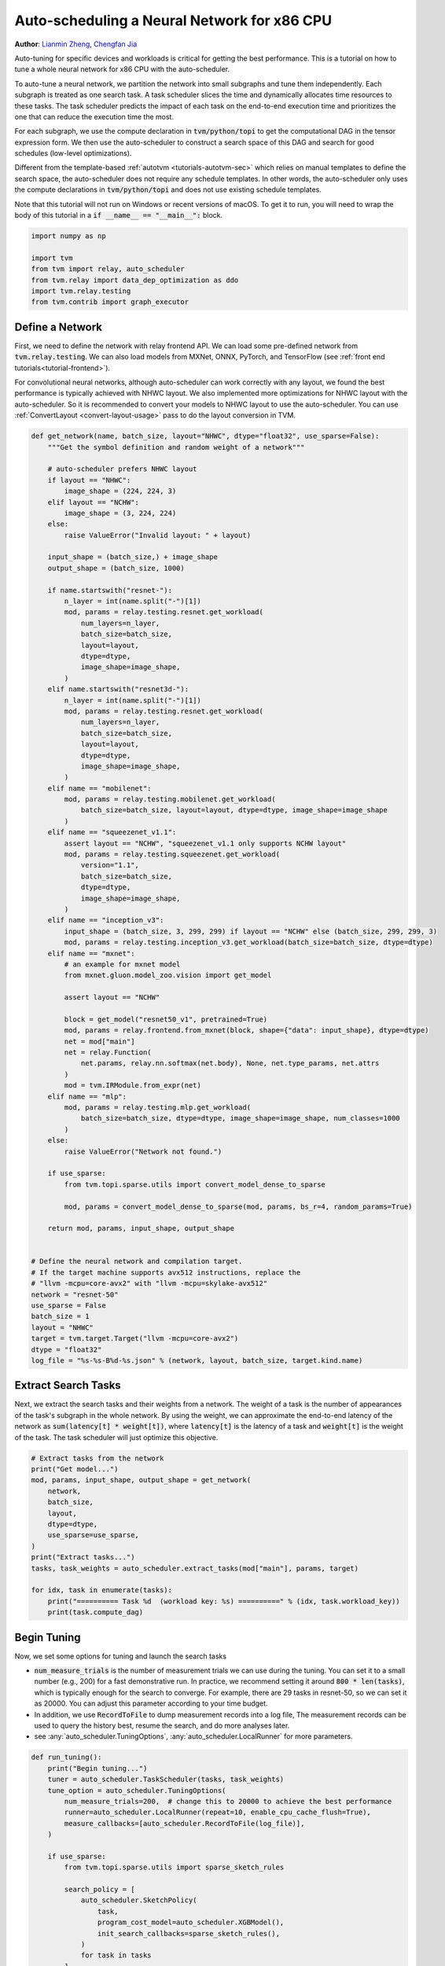 
.. DO NOT EDIT.
.. THIS FILE WAS AUTOMATICALLY GENERATED BY SPHINX-GALLERY.
.. TO MAKE CHANGES, EDIT THE SOURCE PYTHON FILE:
.. "how_to/tune_with_autoscheduler/tune_network_x86.py"
.. LINE NUMBERS ARE GIVEN BELOW.

.. only:: html

    .. note::
        :class: sphx-glr-download-link-note

        Click :ref:`here <sphx_glr_download_how_to_tune_with_autoscheduler_tune_network_x86.py>`
        to download the full example code

.. rst-class:: sphx-glr-example-title

.. _sphx_glr_how_to_tune_with_autoscheduler_tune_network_x86.py:


Auto-scheduling a Neural Network for x86 CPU
============================================
**Author**: `Lianmin Zheng <https://github.com/merrymercy>`_,             `Chengfan Jia <https://github.com/jcf94/>`_

Auto-tuning for specific devices and workloads is critical for getting the
best performance. This is a tutorial on how to tune a whole neural
network for x86 CPU with the auto-scheduler.

To auto-tune a neural network, we partition the network into small subgraphs and 
tune them independently. Each subgraph is treated as one search task.
A task scheduler slices the time and dynamically allocates time resources to
these tasks. The task scheduler predicts the impact of each task on the end-to-end
execution time and prioritizes the one that can reduce the execution time the most.

For each subgraph, we use the compute declaration in :code:`tvm/python/topi` to
get the computational DAG in the tensor expression form.
We then use the auto-scheduler to construct a search space of this DAG and search
for good schedules (low-level optimizations).

Different from the template-based :ref:`autotvm <tutorials-autotvm-sec>` which relies on
manual templates to define the search space, the auto-scheduler does not require any
schedule templates. In other words, the auto-scheduler only uses the compute declarations
in :code:`tvm/python/topi` and does not use existing schedule templates.

Note that this tutorial will not run on Windows or recent versions of macOS. To
get it to run, you will need to wrap the body of this tutorial in a :code:`if
__name__ == "__main__":` block.

.. GENERATED FROM PYTHON SOURCE LINES 47-56

.. code-block:: default


    import numpy as np

    import tvm
    from tvm import relay, auto_scheduler
    from tvm.relay import data_dep_optimization as ddo
    import tvm.relay.testing
    from tvm.contrib import graph_executor


.. GENERATED FROM PYTHON SOURCE LINES 57-69

Define a Network
----------------
First, we need to define the network with relay frontend API.
We can load some pre-defined network from :code:`tvm.relay.testing`.
We can also load models from MXNet, ONNX, PyTorch, and TensorFlow
(see :ref:`front end tutorials<tutorial-frontend>`).

For convolutional neural networks, although auto-scheduler can work correctly
with any layout, we found the best performance is typically achieved with NHWC layout.
We also implemented more optimizations for NHWC layout with the auto-scheduler.
So it is recommended to convert your models to NHWC layout to use the auto-scheduler.
You can use :ref:`ConvertLayout <convert-layout-usage>` pass to do the layout conversion in TVM.

.. GENERATED FROM PYTHON SOURCE LINES 69-157

.. code-block:: default



    def get_network(name, batch_size, layout="NHWC", dtype="float32", use_sparse=False):
        """Get the symbol definition and random weight of a network"""

        # auto-scheduler prefers NHWC layout
        if layout == "NHWC":
            image_shape = (224, 224, 3)
        elif layout == "NCHW":
            image_shape = (3, 224, 224)
        else:
            raise ValueError("Invalid layout: " + layout)

        input_shape = (batch_size,) + image_shape
        output_shape = (batch_size, 1000)

        if name.startswith("resnet-"):
            n_layer = int(name.split("-")[1])
            mod, params = relay.testing.resnet.get_workload(
                num_layers=n_layer,
                batch_size=batch_size,
                layout=layout,
                dtype=dtype,
                image_shape=image_shape,
            )
        elif name.startswith("resnet3d-"):
            n_layer = int(name.split("-")[1])
            mod, params = relay.testing.resnet.get_workload(
                num_layers=n_layer,
                batch_size=batch_size,
                layout=layout,
                dtype=dtype,
                image_shape=image_shape,
            )
        elif name == "mobilenet":
            mod, params = relay.testing.mobilenet.get_workload(
                batch_size=batch_size, layout=layout, dtype=dtype, image_shape=image_shape
            )
        elif name == "squeezenet_v1.1":
            assert layout == "NCHW", "squeezenet_v1.1 only supports NCHW layout"
            mod, params = relay.testing.squeezenet.get_workload(
                version="1.1",
                batch_size=batch_size,
                dtype=dtype,
                image_shape=image_shape,
            )
        elif name == "inception_v3":
            input_shape = (batch_size, 3, 299, 299) if layout == "NCHW" else (batch_size, 299, 299, 3)
            mod, params = relay.testing.inception_v3.get_workload(batch_size=batch_size, dtype=dtype)
        elif name == "mxnet":
            # an example for mxnet model
            from mxnet.gluon.model_zoo.vision import get_model

            assert layout == "NCHW"

            block = get_model("resnet50_v1", pretrained=True)
            mod, params = relay.frontend.from_mxnet(block, shape={"data": input_shape}, dtype=dtype)
            net = mod["main"]
            net = relay.Function(
                net.params, relay.nn.softmax(net.body), None, net.type_params, net.attrs
            )
            mod = tvm.IRModule.from_expr(net)
        elif name == "mlp":
            mod, params = relay.testing.mlp.get_workload(
                batch_size=batch_size, dtype=dtype, image_shape=image_shape, num_classes=1000
            )
        else:
            raise ValueError("Network not found.")

        if use_sparse:
            from tvm.topi.sparse.utils import convert_model_dense_to_sparse

            mod, params = convert_model_dense_to_sparse(mod, params, bs_r=4, random_params=True)

        return mod, params, input_shape, output_shape


    # Define the neural network and compilation target.
    # If the target machine supports avx512 instructions, replace the
    # "llvm -mcpu=core-avx2" with "llvm -mcpu=skylake-avx512"
    network = "resnet-50"
    use_sparse = False
    batch_size = 1
    layout = "NHWC"
    target = tvm.target.Target("llvm -mcpu=core-avx2")
    dtype = "float32"
    log_file = "%s-%s-B%d-%s.json" % (network, layout, batch_size, target.kind.name)


.. GENERATED FROM PYTHON SOURCE LINES 158-167

Extract Search Tasks
--------------------
Next, we extract the search tasks and their weights from a network.
The weight of a task is the number of appearances of the task's subgraph
in the whole network.
By using the weight, we can approximate the end-to-end latency of the network
as :code:`sum(latency[t] * weight[t])`, where :code:`latency[t]` is the
latency of a task and :code:`weight[t]` is the weight of the task.
The task scheduler will just optimize this objective.

.. GENERATED FROM PYTHON SOURCE LINES 167-184

.. code-block:: default


    # Extract tasks from the network
    print("Get model...")
    mod, params, input_shape, output_shape = get_network(
        network,
        batch_size,
        layout,
        dtype=dtype,
        use_sparse=use_sparse,
    )
    print("Extract tasks...")
    tasks, task_weights = auto_scheduler.extract_tasks(mod["main"], params, target)

    for idx, task in enumerate(tasks):
        print("========== Task %d  (workload key: %s) ==========" % (idx, task.workload_key))
        print(task.compute_dag)


.. GENERATED FROM PYTHON SOURCE LINES 185-201

Begin Tuning
------------
Now, we set some options for tuning and launch the search tasks

* :code:`num_measure_trials` is the number of measurement trials we can use during the tuning.
  You can set it to a small number (e.g., 200) for a fast demonstrative run.
  In practice, we recommend setting it around :code:`800 * len(tasks)`,
  which is typically enough for the search to converge.
  For example, there are 29 tasks in resnet-50, so we can set it as 20000.
  You can adjust this parameter according to your time budget.
* In addition, we use :code:`RecordToFile` to dump measurement records into a log file,
  The measurement records can be used to query the history best, resume the search,
  and do more analyses later.
* see :any:`auto_scheduler.TuningOptions`,
  :any:`auto_scheduler.LocalRunner` for more parameters.


.. GENERATED FROM PYTHON SOURCE LINES 201-235

.. code-block:: default



    def run_tuning():
        print("Begin tuning...")
        tuner = auto_scheduler.TaskScheduler(tasks, task_weights)
        tune_option = auto_scheduler.TuningOptions(
            num_measure_trials=200,  # change this to 20000 to achieve the best performance
            runner=auto_scheduler.LocalRunner(repeat=10, enable_cpu_cache_flush=True),
            measure_callbacks=[auto_scheduler.RecordToFile(log_file)],
        )

        if use_sparse:
            from tvm.topi.sparse.utils import sparse_sketch_rules

            search_policy = [
                auto_scheduler.SketchPolicy(
                    task,
                    program_cost_model=auto_scheduler.XGBModel(),
                    init_search_callbacks=sparse_sketch_rules(),
                )
                for task in tasks
            ]

            tuner.tune(tune_option, search_policy=search_policy)
        else:
            tuner.tune(tune_option)


    # We do not run the tuning in our webpage server since it takes too long.
    # Uncomment the following line to run it by yourself.

    # run_tuning()



.. GENERATED FROM PYTHON SOURCE LINES 236-294

.. note:: Explain the printed information during tuning

  During the tuning, a lot of information will be printed on the console.
  They are used for debugging purposes. The most important info is the output
  of the task scheduler. The following table is a sample output.

  .. code-block:: c

    ----------------------------------------------------------------------
    ------------------------------  [ Task Scheduler ]
    ----------------------------------------------------------------------
    |  ID  | Latency (ms) | Speed (GFLOPS) | Trials |
    -------------------------------------------------
    |    0 |        0.010 |           0.40 |     64 |
    |    1 |        0.087 |          47.19 |     64 |
    |    2 |        0.008 |          -0.00 |     64 |
    |    3 |        0.177 |         582.07 |     64 |
    |    4 |        0.268 |         862.37 |    256 |
    |    5 |        0.166 |         621.13 |    128 |
    |    6 |        0.170 |         605.10 |    128 |
    |    7 |        0.128 |         403.20 |     64 |
    |    8 |        0.189 |         545.71 |     64 |
    |    9 |        0.231 |        1001.01 |    448 |
    |   10 |        0.155 |         664.80 |    256 |
    |   11 |        0.155 |         662.86 |    256 |
    |   12 |        0.119 |         434.08 |     64 |
    |   13 |        0.199 |         522.13 |     64 |
    |   14 |        0.235 |         986.56 |    320 |
    |   15 |        0.149 |         689.13 |    128 |
    |   16 |        0.155 |         664.80 |    192 |
    |   17 |        0.151 |         340.64 |     64 |
    |   18 |        0.176 |         597.55 |    128 |
    |   19 |        0.220 |        1054.37 |    192 |
    |   20 |        0.150 |         686.01 |    128 |
    |   21 |        0.159 |         650.88 |    128 |
    |   22 |        0.073 |         358.19 |     64 |
    |   23 |        0.031 |          70.63 |     64 |
    |   24 |        0.251 |         947.73 |    128 |
    |   25 |        0.157 |         652.47 |    128 |
    |   26 |        0.215 |         954.84 |    128 |
    |   27 |        0.237 |         868.92 |    128 |
    |   28 |        0.266 |         774.06 |    128 |
    -------------------------------------------------
    Estimated total latency: 10.016 ms      Trials: 3992    Used time : 1131 s      Next ID: 15

  This table lists the latency and (estimated) speed of all tasks.
  It also lists the allocation of measurement trials for all tasks.
  The last line prints the total weighted latency of these tasks,
  which can be a rough estimation of the end-to-end execution time
  of the network.
  The last line also prints the total number of measurement trials,
  total time spent on auto-tuning and the id of the next task to tune.

  There will also be some "tvm::Error"s errors, because the
  auto-scheduler will try some invalid schedules.
  You can safely ignore them if the tuning can continue, because these
  errors are isolated from the main process.


.. GENERATED FROM PYTHON SOURCE LINES 296-302

.. note:: Terminate the tuning earlier

  You can terminate the tuning earlier by forcibly killing this process.
  As long as you get at least one valid schedule for each task in the log file,
  you should be able to do the compilation (the secion below).


.. GENERATED FROM PYTHON SOURCE LINES 305-310

Compile and Evaluate
--------------------
After auto-tuning, we can compile the network with the best schedules we found.
All measurement records are dumped into the log file during auto-tuning,
so we can read the log file and load the best schedules.

.. GENERATED FROM PYTHON SOURCE LINES 310-328

.. code-block:: default


    # Compile with the history best
    print("Compile...")
    with auto_scheduler.ApplyHistoryBest(log_file):
        with tvm.transform.PassContext(opt_level=3, config={"relay.backend.use_auto_scheduler": True}):
            lib = relay.build(mod, target=target, params=params)

    # Create graph executor
    dev = tvm.device(str(target), 0)
    module = graph_executor.GraphModule(lib["default"](dev))
    data_tvm = tvm.nd.array((np.random.uniform(size=input_shape)).astype(dtype))
    module.set_input("data", data_tvm)

    # Evaluate
    print("Evaluate inference time cost...")
    print(module.benchmark(dev, repeat=3, min_repeat_ms=500))



.. GENERATED FROM PYTHON SOURCE LINES 329-345

Other Tips
----------
1. During the tuning, the auto-scheduler needs to compile many programs and
   extract feature from them. This part is CPU-intensive,
   so a high-performance CPU with many cores is recommended for faster search.
2. You can use :code:`python3 -m tvm.auto_scheduler.measure_record --mode distill -i log.json`
   to distill the large log file and only save the best useful records.
3. You can resume a search from the previous log file. You just need to
   add a new argument :code:`load_log_file` when creating the task scheduler
   in function :code:`run_tuning`. Say,
   :code:`tuner = auto_scheduler.TaskScheduler(tasks, task_weights, load_log_file=log_file)`
4. If you have multiple target CPUs, you can use all of them for measurements to
   parallelize the measurements. Check this :ref:`section <tutorials-autotvm-scale-up-rpc-tracker>`
   to learn how to use the RPC Tracker and RPC Server.
   To use the RPC Tracker in auto-scheduler, replace the runner in :code:`TuningOptions`
   with :any:`auto_scheduler.RPCRunner`.

